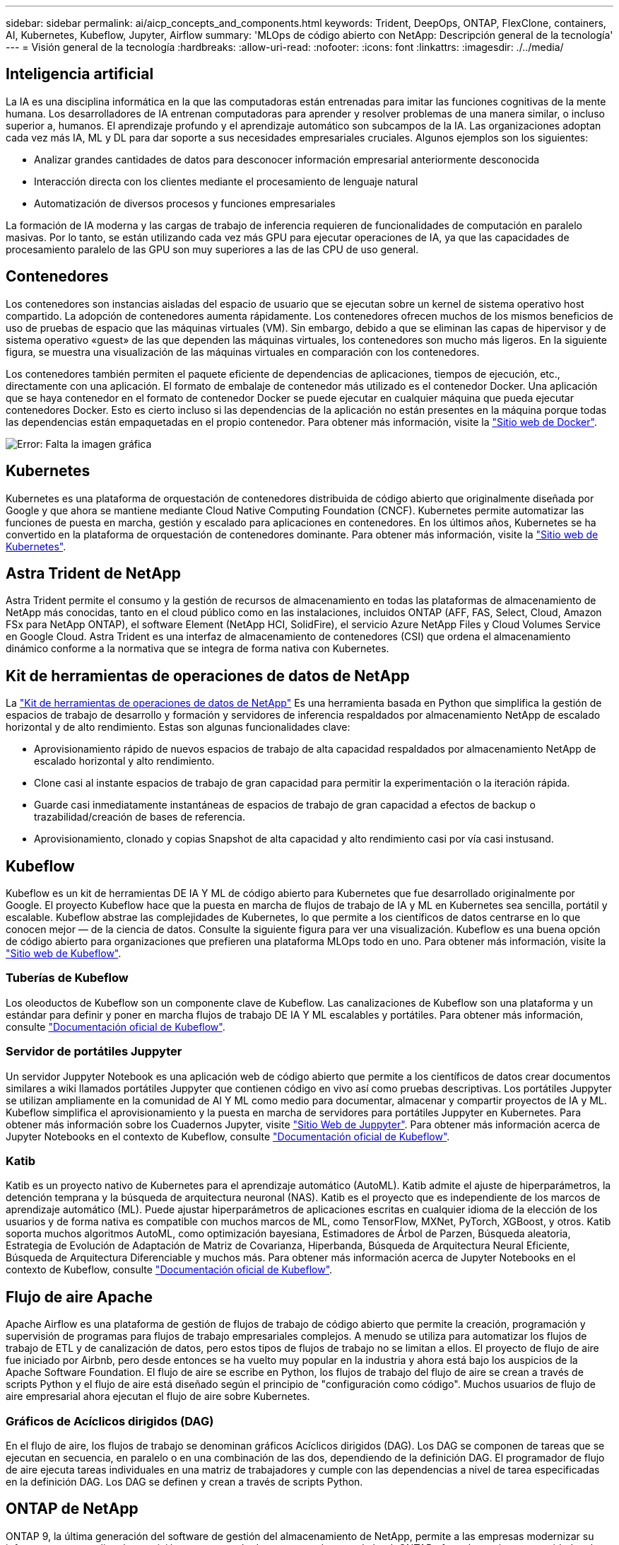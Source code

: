 ---
sidebar: sidebar 
permalink: ai/aicp_concepts_and_components.html 
keywords: Trident, DeepOps, ONTAP, FlexClone, containers, AI, Kubernetes, Kubeflow, Jupyter, Airflow 
summary: 'MLOps de código abierto con NetApp: Descripción general de la tecnología' 
---
= Visión general de la tecnología
:hardbreaks:
:allow-uri-read: 
:nofooter: 
:icons: font
:linkattrs: 
:imagesdir: ./../media/




== Inteligencia artificial

La IA es una disciplina informática en la que las computadoras están entrenadas para imitar las funciones cognitivas de la mente humana. Los desarrolladores de IA entrenan computadoras para aprender y resolver problemas de una manera similar, o incluso superior a, humanos. El aprendizaje profundo y el aprendizaje automático son subcampos de la IA. Las organizaciones adoptan cada vez más IA, ML y DL para dar soporte a sus necesidades empresariales cruciales. Algunos ejemplos son los siguientes:

* Analizar grandes cantidades de datos para desconocer información empresarial anteriormente desconocida
* Interacción directa con los clientes mediante el procesamiento de lenguaje natural
* Automatización de diversos procesos y funciones empresariales


La formación de IA moderna y las cargas de trabajo de inferencia requieren de funcionalidades de computación en paralelo masivas. Por lo tanto, se están utilizando cada vez más GPU para ejecutar operaciones de IA, ya que las capacidades de procesamiento paralelo de las GPU son muy superiores a las de las CPU de uso general.



== Contenedores

Los contenedores son instancias aisladas del espacio de usuario que se ejecutan sobre un kernel de sistema operativo host compartido. La adopción de contenedores aumenta rápidamente. Los contenedores ofrecen muchos de los mismos beneficios de uso de pruebas de espacio que las máquinas virtuales (VM). Sin embargo, debido a que se eliminan las capas de hipervisor y de sistema operativo «guest» de las que dependen las máquinas virtuales, los contenedores son mucho más ligeros. En la siguiente figura, se muestra una visualización de las máquinas virtuales en comparación con los contenedores.

Los contenedores también permiten el paquete eficiente de dependencias de aplicaciones, tiempos de ejecución, etc., directamente con una aplicación. El formato de embalaje de contenedor más utilizado es el contenedor Docker. Una aplicación que se haya contenedor en el formato de contenedor Docker se puede ejecutar en cualquier máquina que pueda ejecutar contenedores Docker. Esto es cierto incluso si las dependencias de la aplicación no están presentes en la máquina porque todas las dependencias están empaquetadas en el propio contenedor. Para obtener más información, visite la https://www.docker.com["Sitio web de Docker"^].

image:aicp_image2.png["Error: Falta la imagen gráfica"]



== Kubernetes

Kubernetes es una plataforma de orquestación de contenedores distribuida de código abierto que originalmente diseñada por Google y que ahora se mantiene mediante Cloud Native Computing Foundation (CNCF). Kubernetes permite automatizar las funciones de puesta en marcha, gestión y escalado para aplicaciones en contenedores. En los últimos años, Kubernetes se ha convertido en la plataforma de orquestación de contenedores dominante. Para obtener más información, visite la https://kubernetes.io["Sitio web de Kubernetes"^].



== Astra Trident de NetApp

Astra Trident permite el consumo y la gestión de recursos de almacenamiento en todas las plataformas de almacenamiento de NetApp más conocidas, tanto en el cloud público como en las instalaciones, incluidos ONTAP (AFF, FAS, Select, Cloud, Amazon FSx para NetApp ONTAP), el software Element (NetApp HCI, SolidFire), el servicio Azure NetApp Files y Cloud Volumes Service en Google Cloud. Astra Trident es una interfaz de almacenamiento de contenedores (CSI) que ordena el almacenamiento dinámico conforme a la normativa que se integra de forma nativa con Kubernetes.



== Kit de herramientas de operaciones de datos de NetApp

La link:https://github.com/NetApp/netapp-dataops-toolkit["Kit de herramientas de operaciones de datos de NetApp"] Es una herramienta basada en Python que simplifica la gestión de espacios de trabajo de desarrollo y formación y servidores de inferencia respaldados por almacenamiento NetApp de escalado horizontal y de alto rendimiento. Estas son algunas funcionalidades clave:

* Aprovisionamiento rápido de nuevos espacios de trabajo de alta capacidad respaldados por almacenamiento NetApp de escalado horizontal y alto rendimiento.
* Clone casi al instante espacios de trabajo de gran capacidad para permitir la experimentación o la iteración rápida.
* Guarde casi inmediatamente instantáneas de espacios de trabajo de gran capacidad a efectos de backup o trazabilidad/creación de bases de referencia.
* Aprovisionamiento, clonado y copias Snapshot de alta capacidad y alto rendimiento casi por vía casi instusand.




== Kubeflow

Kubeflow es un kit de herramientas DE IA Y ML de código abierto para Kubernetes que fue desarrollado originalmente por Google. El proyecto Kubeflow hace que la puesta en marcha de flujos de trabajo de IA y ML en Kubernetes sea sencilla, portátil y escalable. Kubeflow abstrae las complejidades de Kubernetes, lo que permite a los científicos de datos centrarse en lo que conocen mejor ― de la ciencia de datos. Consulte la siguiente figura para ver una visualización. Kubeflow es una buena opción de código abierto para organizaciones que prefieren una plataforma MLOps todo en uno. Para obtener más información, visite la http://www.kubeflow.org/["Sitio web de Kubeflow"^].



=== Tuberías de Kubeflow

Los oleoductos de Kubeflow son un componente clave de Kubeflow. Las canalizaciones de Kubeflow son una plataforma y un estándar para definir y poner en marcha flujos de trabajo DE IA Y ML escalables y portátiles. Para obtener más información, consulte https://www.kubeflow.org/docs/components/pipelines/["Documentación oficial de Kubeflow"^].



=== Servidor de portátiles Juppyter

Un servidor Juppyter Notebook es una aplicación web de código abierto que permite a los científicos de datos crear documentos similares a wiki llamados portátiles Juppyter que contienen código en vivo así como pruebas descriptivas. Los portátiles Juppyter se utilizan ampliamente en la comunidad de AI Y ML como medio para documentar, almacenar y compartir proyectos de IA y ML. Kubeflow simplifica el aprovisionamiento y la puesta en marcha de servidores para portátiles Juppyter en Kubernetes. Para obtener más información sobre los Cuadernos Jupyter, visite http://www.jupyter.org/["Sitio Web de Juppyter"^]. Para obtener más información acerca de Jupyter Notebooks en el contexto de Kubeflow, consulte https://www.kubeflow.org/docs/components/notebooks/overview/["Documentación oficial de Kubeflow"^].



=== Katib

Katib es un proyecto nativo de Kubernetes para el aprendizaje automático (AutoML). Katib admite el ajuste de hiperparámetros, la detención temprana y la búsqueda de arquitectura neuronal (NAS). Katib es el proyecto que es independiente de los marcos de aprendizaje automático (ML). Puede ajustar hiperparámetros de aplicaciones escritas en cualquier idioma de la elección de los usuarios y de forma nativa es compatible con muchos marcos de ML, como TensorFlow, MXNet, PyTorch, XGBoost, y otros. Katib soporta muchos algoritmos AutoML, como optimización bayesiana, Estimadores de Árbol de Parzen, Búsqueda aleatoria, Estrategia de Evolución de Adaptación de Matriz de Covarianza, Hiperbanda, Búsqueda de Arquitectura Neural Eficiente, Búsqueda de Arquitectura Diferenciable y muchos más. Para obtener más información acerca de Jupyter Notebooks en el contexto de Kubeflow, consulte https://www.kubeflow.org/docs/components/katib/overview/["Documentación oficial de Kubeflow"^].



== Flujo de aire Apache

Apache Airflow es una plataforma de gestión de flujos de trabajo de código abierto que permite la creación, programación y supervisión de programas para flujos de trabajo empresariales complejos. A menudo se utiliza para automatizar los flujos de trabajo de ETL y de canalización de datos, pero estos tipos de flujos de trabajo no se limitan a ellos. El proyecto de flujo de aire fue iniciado por Airbnb, pero desde entonces se ha vuelto muy popular en la industria y ahora está bajo los auspicios de la Apache Software Foundation. El flujo de aire se escribe en Python, los flujos de trabajo del flujo de aire se crean a través de scripts Python y el flujo de aire está diseñado según el principio de "configuración como código". Muchos usuarios de flujo de aire empresarial ahora ejecutan el flujo de aire sobre Kubernetes.



=== Gráficos de Acíclicos dirigidos (DAG)

En el flujo de aire, los flujos de trabajo se denominan gráficos Acíclicos dirigidos (DAG). Los DAG se componen de tareas que se ejecutan en secuencia, en paralelo o en una combinación de las dos, dependiendo de la definición DAG. El programador de flujo de aire ejecuta tareas individuales en una matriz de trabajadores y cumple con las dependencias a nivel de tarea especificadas en la definición DAG. Los DAG se definen y crean a través de scripts Python.



== ONTAP de NetApp

ONTAP 9, la última generación del software de gestión del almacenamiento de NetApp, permite a las empresas modernizar su infraestructura y realizar la transición a un centro de datos preparado para el cloud. ONTAP ofrece las mejores capacidades de gestión de datos y permite la gestión y protección de los datos con un solo conjunto de herramientas, sin importar dónde residan. También puede mover los datos libremente a donde sea necesario: El perímetro, el núcleo o el cloud. ONTAP 9 incluye numerosas funciones que simplifican la gestión de datos, aceleran y protegen los datos esenciales y permiten disfrutar de funcionalidades de infraestructura de nueva generación en arquitecturas de cloud híbrido.



=== Simplificar la gestión de los datos

La gestión de los datos es crucial para las operaciones TECNOLÓGICAS empresariales y los científicos de datos, para que se utilicen recursos apropiados para las aplicaciones de IA y para entrenar conjuntos de datos de IA/ML. La siguiente información adicional sobre las tecnologías de NetApp no está disponible para esta validación, pero puede ser relevante en función de su puesta en marcha.

El software para la gestión de datos ONTAP incluye las siguientes funciones para mejorar y simplificar las operaciones, y reducir el coste total de funcionamiento:

* Compactación de datos inline y deduplicación expandida. La compactación de datos reduce el espacio perdido dentro de los bloques de almacenamiento, mientras que la deduplicación aumenta la capacidad efectiva de forma significativa. Esto es aplicable a los datos almacenados localmente y a los datos organizados en niveles en el cloud.
* Calidad de servicio (AQoS) mínima, máxima y adaptativa. Los controles granulares de calidad de servicio (QoS) ayudan a mantener los niveles de rendimiento para aplicaciones críticas en entornos altamente compartidos.
* FabricPool de NetApp. Proporciona la organización automática en niveles de datos fríos en opciones de almacenamiento en cloud privado como Amazon Web Services (AWS), Azure y la solución de almacenamiento StorageGRID de NetApp. Para obtener más información sobre FabricPool, consulte https://www.netapp.com/pdf.html?item=/media/17239-tr4598pdf.pdf["TR-4598: Prácticas recomendadas de FabricPool"^].




=== Acelere y proteja sus datos

ONTAP no solo ofrece niveles de rendimiento y protección de datos superiores, sino que amplía estas capacidades de las siguientes maneras:

* Rendimiento y menor latencia. ONTAP ofrece la salida más alta posible con la menor latencia posible.
* Protección de datos. ONTAP ofrece capacidades integradas de protección de datos, con una administración común entre todas las plataformas.
* Cifrado de volúmenes de NetApp (NVE). ONTAP ofrece cifrado nativo en el nivel de volumen y permite la gestión de claves incorporada o externa.
* Multi-tenancy y autenticación multifactor. ONTAP permite compartir recursos de infraestructura con los niveles más altos de seguridad.




=== Infraestructura preparada para futuros retos

ONTAP ayuda a satisfacer las exigentes y siempre cambiantes necesidades de su empresa con las siguientes funciones:

* Escalado sencillo y operaciones no disruptivas. ONTAP admite la adición no disruptiva de capacidad a las controladoras existentes y a clústeres de escalado horizontal. Los clientes pueden empezar a utilizar tecnologías punteras como NVMe y FC 32 GB, sin necesidad de realizar costosas migraciones de datos y sin cortes.
* Conexión de cloud. ONTAP es el software de gestión de almacenamiento con mejor conexión de cloud e incluye opciones de almacenamiento definido por software e instancias nativas del cloud en todos los clouds públicos.
* Integración con aplicaciones emergentes. ONTAP ofrece servicios de datos de clase empresarial para plataformas y aplicaciones de última generación, como vehículos autónomos, ciudades inteligentes e Industria 4.0, utilizando la misma infraestructura que da soporte a las aplicaciones empresariales existentes.




== Copias Snapshot de NetApp

Una copia Snapshot de NetApp es una imagen puntual de solo lectura de un volumen. La imagen consume un espacio de almacenamiento mínimo y tiene una sobrecarga del rendimiento mínima, ya que solo registra los cambios que se han realizado en los archivos creados desde que se realizó la última copia Snapshot, como se muestra en la siguiente figura.

Las copias Snapshot deben su eficiencia a la tecnología de virtualización del almacenamiento central de ONTAP, el sistema de archivos de escritura en cualquier lugar (WAFL). Al igual que una base de datos, WAFL utiliza metadatos para apuntar a los bloques de datos reales en el disco. Sin embargo, a diferencia de una base de datos, WAFL no sobrescribe los bloques existentes. Escribe los datos actualizados en un bloque nuevo y cambia los metadatos. Porque ONTAP hace referencia a los metadatos cuando crea una copia Snapshot, en lugar de copiar bloques de datos, es tan eficiente que las copias Snapshot. Al hacerlo, se elimina el tiempo de búsqueda que otros sistemas incurren en la localización de los bloques a copiar, así como el costo de hacer la copia misma.

Puede utilizar una copia Snapshot para recuperar archivos o LUN individuales o para restaurar el contenido completo de un volumen. ONTAP compara la información de punteros de la copia Snapshot con los datos del disco para reconstruir el objeto faltante o dañado, sin tiempo de inactividad ni un coste de rendimiento significativo.

image:aicp_image4.png["Error: Falta la imagen gráfica"]



== Tecnología FlexClone de NetApp

La tecnología FlexClone de NetApp hace referencia a los metadatos de Snapshot para crear copias puntuales editables de un volumen. Las copias comparten bloques de datos con sus padres, sin consumir almacenamiento excepto lo que se necesita para los metadatos hasta que se escriben los cambios en la copia, como se muestra en la siguiente figura. Cuando se pueden crear copias tradicionales en minutos o incluso horas, el software FlexClone le permite copiar incluso los conjuntos de datos más grandes de forma casi instantánea. Esto lo convierte en la opción ideal para las situaciones en las que necesita varias copias de conjuntos de datos idénticos (un espacio de trabajo de desarrollo, por ejemplo) o copias temporales de un conjunto de datos (probar una aplicación contra un conjunto de datos de producción).

image:aicp_image5.png["Error: Falta la imagen gráfica"]



== Tecnología de replicación de datos de SnapMirror de NetApp

El software SnapMirror de NetApp es una solución de replicación unificada rentable y fácil de usar para todo Data Fabric. Replica datos a altas velocidades mediante LAN o WAN. Le proporciona una alta disponibilidad de datos y una rápida replicación de datos para todo tipo de aplicaciones, incluidas aplicaciones vitales para el negocio en entornos tanto virtuales como tradicionales. Al replicar datos en uno o varios sistemas de almacenamiento de NetApp y actualizar continuamente los datos secundarios, estos están siempre al día y disponibles cuando los necesite. No se requieren servidores de replicación externos. Consulte la figura siguiente para ver un ejemplo de una arquitectura que aprovecha la tecnología SnapMirror.

El software SnapMirror aprovecha las eficiencias del almacenamiento de ONTAP de NetApp y envía únicamente los bloques cambiados a través de la red. El software SnapMirror también usa la compresión de red incorporada para acelerar las transferencias de datos y reducir la utilización de ancho de banda hasta un 70 %. Con la tecnología SnapMirror, puede aprovechar un flujo de datos de thin replication para crear un único almacén que mantenga los reflejos activos y las copias de momentos específicos anteriores, lo que reduce el tráfico de red hasta un 50 %.



== Copia y sincronización de NetApp BlueXP

La copia y sincronización de BlueXP es un servicio de NetApp que ofrece una sincronización de datos rápida y segura. Ya tenga que transferir archivos entre recursos compartidos de archivos NFS o SMB en las instalaciones, NetApp StorageGRID, NetApp ONTAP S3, NetApp Cloud Volumes Service, Azure NetApp Files, AWS S3, AWS EFS, Azure Blob, Google Cloud Storage, o IBM Cloud Object Storage, BlueXP Copy and Sync mueve los archivos a donde los necesitas de forma rápida y segura.

Una vez transferidos los datos, estarán completamente disponibles para su uso tanto en origen como en destino. BlueXP Copy and Sync puede sincronizar los datos bajo demanda al activar una actualización o sincronizar continuamente los datos en función de una programación predefinida. Independientemente de ello, BlueXP Copy y Sync solo mueve los diferenciales, por lo que se reducen al mínimo el tiempo y el dinero que se invierten en la replicación de datos.

Copia y sincronización de BlueXP es una herramienta de software como servicio (SaaS) extremadamente sencilla de configurar y usar. Las transferencias de datos activadas por BlueXP Copy and Sync se llevan a cabo por agentes de datos. Los agentes de datos de BlueXP Copy y Sync se pueden poner en marcha en AWS, Azure, Google Cloud Platform o en las instalaciones.



== XCP de NetApp

XCP de NetApp es el software basado en cliente para migraciones de datos y análisis del sistema de archivos entre NetApp y NetApp. XCP se ha diseñado para escalar y lograr el máximo rendimiento utilizando todos los recursos del sistema disponibles para gestionar conjuntos de datos de gran volumen y migraciones de alto rendimiento. XCP le ayuda a obtener una visibilidad completa del sistema de archivos con la opción de generar informes.

XCP de NetApp está disponible en un único paquete compatible con los protocolos NFS y SMB. XCP incluye un binario de Linux para conjuntos de datos NFS y un ejecutable de Windows para conjuntos de datos SMB.

XCP File Analytics de NetApp es un software basado en host que detecta recursos compartidos de archivos, ejecuta análisis en el sistema de archivos y proporciona una consola para el análisis de archivos. XCP File Analytics es compatible con los sistemas NetApp y de otros proveedores, y se ejecuta en hosts Linux o Windows para proporcionar análisis en sistemas de archivos NFS y exportados SMB.



== ONTAP FlexGroup Volumes de NetApp

Un conjunto de datos de entrenamiento puede ser una colección con hasta miles de millones de archivos. Pueden ser archivos de texto, de audio, de vídeo o cualquier otra forma de datos no estructurados que deban almacenarse y procesarse para su lectura en paralelo. El sistema de almacenamiento debe almacenar un gran número de archivos pequeños y debe leerlos en paralelo, con una entrada y salida secuencial o aleatoria

Un volumen FlexGroup es un espacio de nombres único que comprende varios volúmenes miembro constituyentes, tal y como se muestra en la siguiente figura. Desde el punto de vista de un administrador de almacenamiento, un volumen FlexGroup se gestiona y actúa como un volumen FlexVol de NetApp. Los archivos de un volumen de FlexGroup se asignan a volúmenes miembro individuales y no están repartidos en volúmenes o nodos. Ofrecen las siguientes capacidades:

* Los volúmenes FlexGroup proporcionan varios petabytes de capacidad y una baja latencia predecible para cargas de trabajo con una gran cantidad de metadatos.
* Permiten un máximo de 400 000 millones de archivos en un mismo espacio de nombres.
* Admiten operaciones en paralelo para cargas de trabajo NAS entre varias CPU, nodos, agregados y volúmenes FlexVol constituyentes.


image:aicp_image7.png["Error: Falta la imagen gráfica"]
